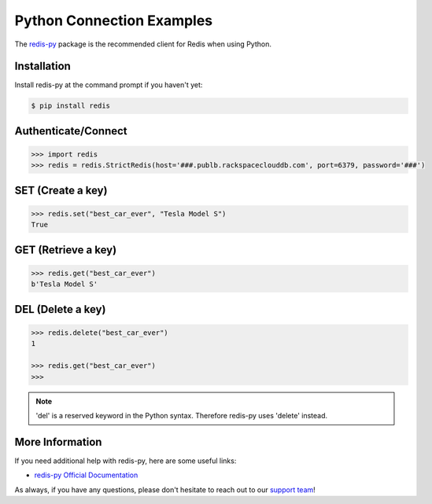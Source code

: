 Python Connection Examples
==========================

.. |checkmark| unicode:: U+2713

The `redis-py <https://github.com/andymccurdy/redis-py>`_ package is the recommended client for Redis when using Python.

Installation
------------

Install redis-py at the command prompt if you haven't yet:

.. code-block:: bash

   $ pip install redis

Authenticate/Connect
--------------------

.. code-block:: python

   >>> import redis
   >>> redis = redis.StrictRedis(host='###.publb.rackspaceclouddb.com', port=6379, password='###')

SET (Create a key)
------------------

.. code-block:: python

   >>> redis.set("best_car_ever", "Tesla Model S")
   True

GET (Retrieve a key)
--------------------

.. code-block:: python

   >>> redis.get("best_car_ever")
   b'Tesla Model S'

DEL (Delete a key)
------------------

.. code-block:: python

   >>> redis.delete("best_car_ever")
   1

   >>> redis.get("best_car_ever")
   >>>

.. note::

   'del' is a reserved keyword in the Python syntax. Therefore redis-py uses 'delete' instead.

More Information
----------------

If you need additional help with redis-py, here are some useful links:

* `redis-py Official Documentation <https://github.com/andymccurdy/redis-py>`_

As always, if you have any questions, please don't hesitate to reach out to our `support team <mailto:support@objectrocket.com>`_!
